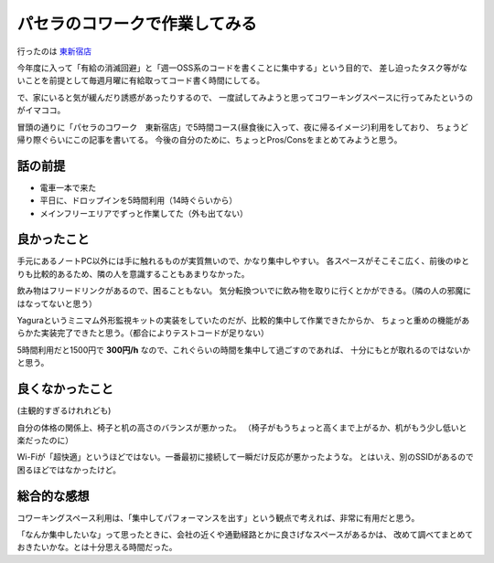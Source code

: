 パセラのコワークで作業してみる
==============================

.. post:: 2018-07-09
   :category: Life
   :tags: コワーキング,OSS,

行ったのは `東新宿店 <https://www.pasela.co.jp/coworking/higashi-shinjuku/>`_

今年度に入って「有給の消滅回避」と「週一OSS系のコードを書くことに集中する」という目的で、
差し迫ったタスク等がないことを前提として毎週月曜に有給取ってコード書く時間にしてる。

で、家にいると気が緩んだり誘惑があったりするので、
一度試してみようと思ってコワーキングスペースに行ってみたというのがイマココ。

冒頭の通りに「パセラのコワーク　東新宿店」で5時間コース(昼食後に入って、夜に帰るイメージ)利用をしており、
ちょうど帰り際ぐらいにこの記事を書いてる。
今後の自分のために、ちょっとPros/Consをまとめてみようと思う。

話の前提
--------

* 電車一本で来た
* 平日に、ドロップインを5時間利用（14時ぐらいから）
* メインフリーエリアでずっと作業してた（外も出てない）

良かったこと
------------

手元にあるノートPC以外には手に触れるものが実質無いので、かなり集中しやすい。
各スペースがそこそこ広く、前後のゆとりも比較的あるため、隣の人を意識することもあまりなかった。

飲み物はフリードリンクがあるので、困ることもない。
気分転換ついでに飲み物を取りに行くとかができる。（隣の人の邪魔にはなってないと思う）

Yaguraというミニマム外形監視キットの実装をしていたのだが、比較的集中して作業できたからか、
ちょっと重めの機能があらかた実装完了できたと思う。（都合によりテストコードが足りない）

5時間利用だと1500円で **300円/h** なので、これぐらいの時間を集中して過ごすのであれば、
十分にもとが取れるのではないかと思う。

良くなかったこと
----------------

(主観的すぎるけれれども)

自分の体格の関係上、椅子と机の高さのバランスが悪かった。
（椅子がもうちょっと高くまで上がるか、机がもう少し低いと楽だったのに）

Wi-Fiが「超快適」というほどではない。一番最初に接続して一瞬だけ反応が悪かったような。
とはいえ、別のSSIDがあるので困るほどではなかったけど。

総合的な感想
------------

コワーキングスペース利用は、「集中してパフォーマンスを出す」という観点で考えれば、非常に有用だと思う。

「なんか集中したいな」って思ったときに、会社の近くや通勤経路とかに良さげなスペースがあるかは、
改めて調べてまとめておきたいかな。とは十分思える時間だった。
